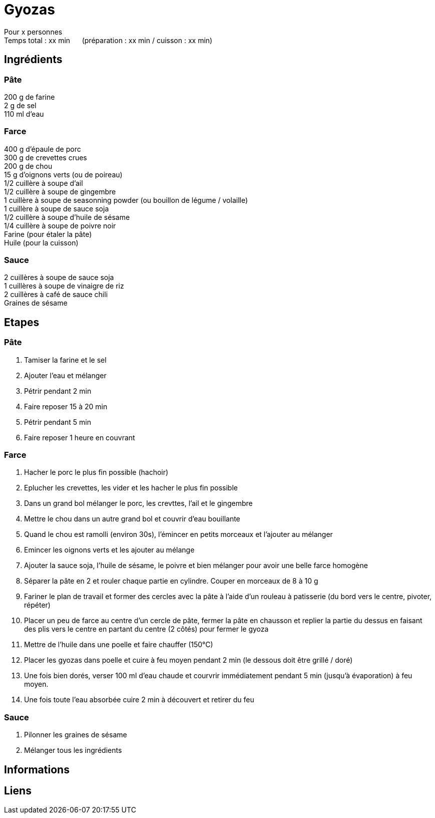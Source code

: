 = Gyozas

[%hardbreaks]
Pour x personnes
Temps total : xx min &nbsp;&nbsp;&nbsp;&nbsp; (préparation : xx min / cuisson : xx min)

== Ingrédients

=== Pâte
[%hardbreaks]
200 g de farine
2 g de sel
110 ml d'eau

=== Farce
[%hardbreaks]
400 g d'épaule de porc
300 g de crevettes crues
200 g de chou
15 g d'oignons verts (ou de poireau)
1/2 cuillère à soupe d'ail
1/2 cuillère à soupe de gingembre
1 cuillère à soupe de seasonning powder (ou bouillon de légume / volaille)
1 cuillère à soupe de sauce soja
1/2 cuillère à soupe d'huile de sésame
1/4 cuillère à soupe de poivre noir
Farine (pour étaler la pâte)
Huile (pour la cuisson)

=== Sauce
[%hardbreaks]
2 cuillères à soupe de sauce soja
1 cuillères à soupe de vinaigre de riz
2 cuillères à café de sauce chili
Graines de sésame

== Etapes

=== Pâte
. Tamiser la farine et le sel
. Ajouter l'eau et mélanger
. Pétrir pendant 2 min
. Faire reposer 15 à 20 min
. Pétrir pendant 5 min
. Faire reposer 1 heure en couvrant

=== Farce
. Hacher le porc le plus fin possible (hachoir)
. Eplucher les crevettes, les vider et les hacher le plus fin possible
. Dans un grand bol mélanger le porc, les crevttes, l'ail et le gingembre
. Mettre le chou dans un autre grand bol et couvrir d'eau bouillante
. Quand le chou est ramolli (environ 30s), l'émincer en petits morceaux et l'ajouter au mélanger
. Emincer les oignons verts et les ajouter au mélange
. Ajouter la sauce soja, l'huile de sésame, le poivre et bien mélanger pour avoir une belle farce homogène
. Séparer la pâte en 2 et rouler chaque partie en cylindre. Couper en morceaux de 8 à 10 g
. Fariner le plan de travail et former des cercles avec la pâte à l'aide d'un rouleau à patisserie (du bord vers le centre, pivoter, répéter)
. Placer un peu de farce au centre d'un cercle de pâte, fermer la pâte en chausson et replier la partie du dessus en faisant des plis vers le centre en partant du centre (2 côtés) pour fermer le gyoza
. Mettre de l'huile dans une poelle et faire chauffer (150°C)
. Placer les gyozas dans poelle et cuire à feu moyen pendant 2 min (le dessous doit être grillé / doré)
. Une fois bien dorés, verser 100 ml d'eau chaude et courvrir immédiatement pendant 5 min (jusqu'à évaporation) à feu moyen.
. Une fois toute l'eau absorbée cuire 2 min à découvert et retirer du feu

=== Sauce
. Pilonner les graines de sésame
. Mélanger tous les ingrédients

== Informations

[%hardbreaks]

== Liens

[%hardbreaks]
